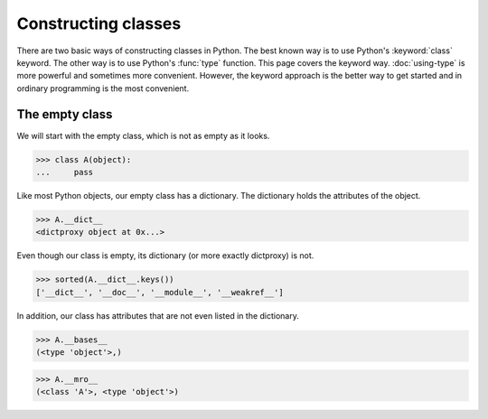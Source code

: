 Constructing classes
====================

There are two basic ways of constructing classes in Python.  The best
known way is to use Python's :keyword:`class` keyword.  The other way
is to use Python's :func:`type` function.  This page covers the
keyword way. :doc:`using-type` is more powerful and sometimes more
convenient.  However, the keyword approach is the better way to get
started and in ordinary programming is the most convenient.

The empty class
---------------

We will start with the empty class, which is not as empty as it looks.

>>> class A(object):
...     pass

Like most Python objects, our empty class has a dictionary.  The
dictionary holds the attributes of the object.

>>> A.__dict__
<dictproxy object at 0x...>

Even though our class is empty, its dictionary (or more exactly
dictproxy) is not.

>>> sorted(A.__dict__.keys())
['__dict__', '__doc__', '__module__', '__weakref__']


In addition, our class has attributes that are not even listed in the
dictionary.

>>> A.__bases__
(<type 'object'>,)

>>> A.__mro__
(<class 'A'>, <type 'object'>)

